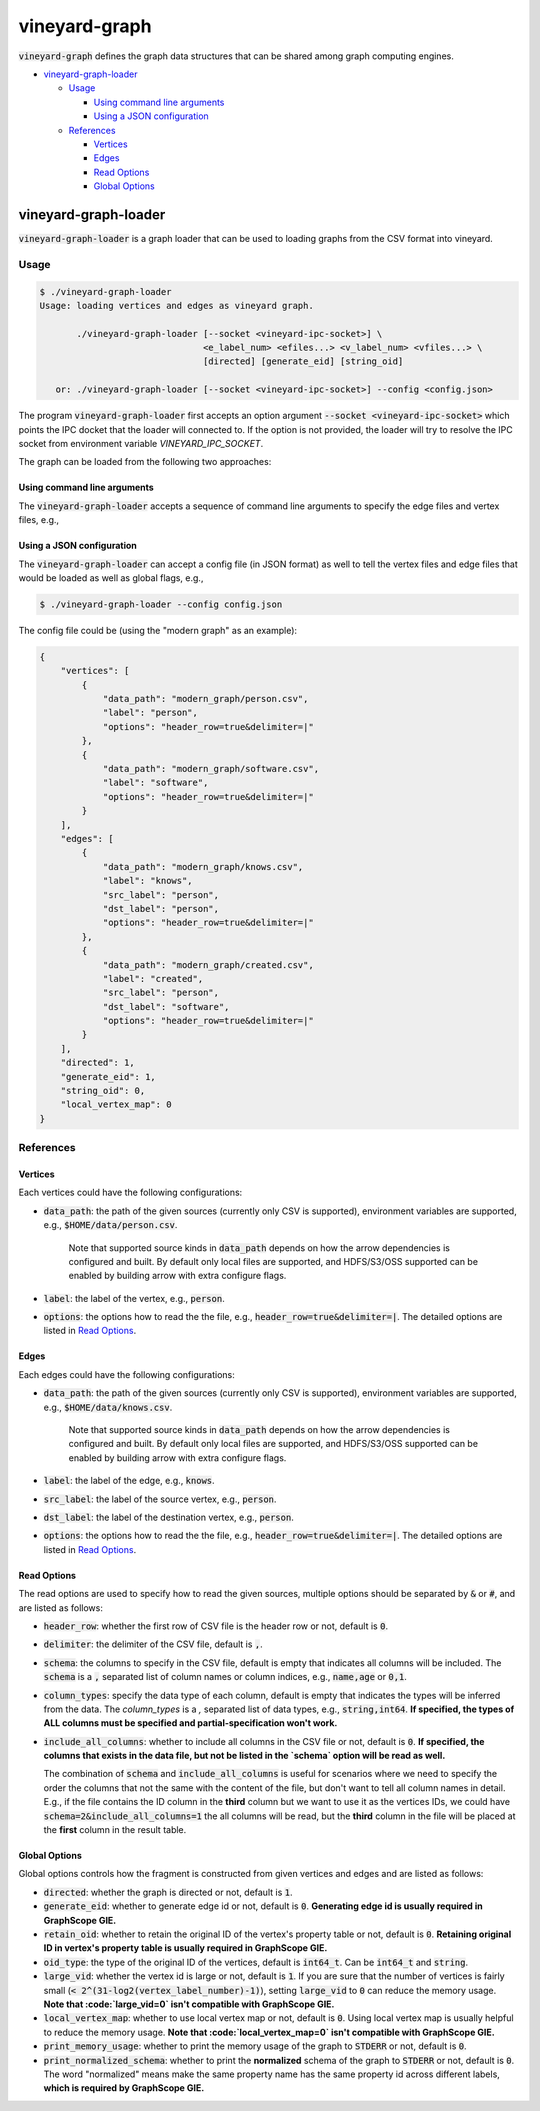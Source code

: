 vineyard-graph
==============

:code:`vineyard-graph` defines the graph data structures that can be shared
among graph computing engines.

* `vineyard-graph-loader <#vineyard-graph-loader>`_

  * `Usage <#usage>`_

    * `Using command line arguments <#using-command-line-arguments>`_
    * `Using a JSON configuration <#using-a-json-configuration>`_

  * `References <#references>`_

    * `Vertices <#vertices>`_
    * `Edges <#edges>`_
    * `Read Options <#read-options>`_
    * `Global Options <#global-options>`_

vineyard-graph-loader
---------------------

:code:`vineyard-graph-loader` is a graph loader that can be used to loading
graphs from the CSV format into vineyard.

Usage
^^^^^

.. code:: bash

    $ ./vineyard-graph-loader
    Usage: loading vertices and edges as vineyard graph.

           ./vineyard-graph-loader [--socket <vineyard-ipc-socket>] \
                                   <e_label_num> <efiles...> <v_label_num> <vfiles...> \
                                   [directed] [generate_eid] [string_oid]

       or: ./vineyard-graph-loader [--socket <vineyard-ipc-socket>] --config <config.json>

The program :code:`vineyard-graph-loader` first accepts an option argument
:code:`--socket <vineyard-ipc-socket>` which points the IPC docket that the loader will
connected to. If the option is not provided, the loader will try to resolve the IPC socket
from environment variable `VINEYARD_IPC_SOCKET`.

The graph can be loaded from the following two approaches:

Using command line arguments
~~~~~~~~~~~~~~~~~~~~~~~~~~~~

The :code:`vineyard-graph-loader` accepts a sequence of command line arguments to
specify the edge files and vertex files, e.g.,

.. code:: bash
   $ ./vineyard-graph-loader 2 "modern_graph/knows.csv#header_row=true&src_label=person&dst_label=person&label=knows&delimiter=|" \
                               "modern_graph/created.csv#header_row=true&src_label=person&dst_label=software&label=created&delimiter=|" \
                             2 "modern_graph/person.csv#header_row=true&label=person&delimiter=|" \
                               "modern_graph/software.csv#header_row=true&label=software&delimiter=|"

Using a JSON configuration
~~~~~~~~~~~~~~~~~~~~~~~~~~

The :code:`vineyard-graph-loader` can accept a config file (in JSON format) as well
to tell the vertex files and edge files that would be loaded as well as global flags,
e.g.,

.. code:: bash

   $ ./vineyard-graph-loader --config config.json

The config file could be (using the "modern graph" as an example):

.. code:: json

   {
       "vertices": [
           {
               "data_path": "modern_graph/person.csv",
               "label": "person",
               "options": "header_row=true&delimiter=|"
           },
           {
               "data_path": "modern_graph/software.csv",
               "label": "software",
               "options": "header_row=true&delimiter=|"
           }
       ],
       "edges": [
           {
               "data_path": "modern_graph/knows.csv",
               "label": "knows",
               "src_label": "person",
               "dst_label": "person",
               "options": "header_row=true&delimiter=|"
           },
           {
               "data_path": "modern_graph/created.csv",
               "label": "created",
               "src_label": "person",
               "dst_label": "software",
               "options": "header_row=true&delimiter=|"
           }
       ],
       "directed": 1,
       "generate_eid": 1,
       "string_oid": 0,
       "local_vertex_map": 0
   }

References
^^^^^^^^^^

Vertices
~~~~~~~~

Each vertices could have the following configurations:

- :code:`data_path`: the path of the given sources (currently only CSV is supported),
  environment variables are supported, e.g., :code:`$HOME/data/person.csv`.

    Note that supported source kinds in :code:`data_path` depends on how the arrow dependencies
    is configured and built. By default only local files are supported, and HDFS/S3/OSS
    supported can be enabled by building arrow with extra configure flags.

- :code:`label`: the label of the vertex, e.g., :code:`person`.
- :code:`options`: the options how to read the the file, e.g., :code:`header_row=true&delimiter=|`.
  The detailed options are listed in `Read Options <#read-options>`_.

Edges
~~~~~

Each edges could have the following configurations:

- :code:`data_path`: the path of the given sources (currently only CSV is supported),
  environment variables are supported, e.g., :code:`$HOME/data/knows.csv`.

    Note that supported source kinds in :code:`data_path` depends on how the arrow dependencies
    is configured and built. By default only local files are supported, and HDFS/S3/OSS
    supported can be enabled by building arrow with extra configure flags.

- :code:`label`: the label of the edge, e.g., :code:`knows`.
- :code:`src_label`: the label of the source vertex, e.g., :code:`person`.
- :code:`dst_label`: the label of the destination vertex, e.g., :code:`person`.
- :code:`options`: the options how to read the the file, e.g., :code:`header_row=true&delimiter=|`.
  The detailed options are listed in `Read Options <#read-options>`_.

Read Options
~~~~~~~~~~~~

The read options are used to specify how to read the given sources, multiple options
should be separated by :code:`&` or :code:`#`, and are listed as follows:

- :code:`header_row`: whether the first row of CSV file is the header row or not,
  default is :code:`0`.
- :code:`delimiter`: the delimiter of the CSV file, default is :code:`,`.

- :code:`schema`: the columns to specify in the CSV file, default is empty that indicates
  all columns will be included. The :code:`schema` is a :code:`,` separated list of column names
  or column indices, e.g., :code:`name,age` or :code:`0,1`.
- :code:`column_types`: specify the data type of each column, default is empty that
  indicates the types will be inferred from the data. The `column_types` is a `,`
  separated list of data types, e.g., :code:`string,int64`. **If specified, the types
  of ALL columns must be specified and partial-specification won't work.**
- :code:`include_all_columns`: whether to include all columns in the CSV file or not,
  default is :code:`0`. **If specified, the columns that exists in the data file,
  but not be listed in the `schema` option will be read as well.**

  The combination of :code:`schema` and :code:`include_all_columns` is useful for scenarios
  where we need to specify the order the columns that not the same with the content of the
  file, but don't want to tell all column names in detail. E.g., if the file contains
  the ID column in the **third** column but we want to use it as the vertices IDs, we
  could have :code:`schema=2&include_all_columns=1` the all columns will be read, but the
  **third** column in the file will be placed at the **first** column in the result table.

Global Options
~~~~~~~~~~~~~~

Global options controls how the fragment is constructed from given vertices
and edges and are listed as follows:

- :code:`directed`: whether the graph is directed or not, default is :code:`1`.
- :code:`generate_eid`: whether to generate edge id or not, default is :code:`0`. **Generating
  edge id is usually required in GraphScope GIE.**
- :code:`retain_oid`: whether to retain the original ID of the vertex's property table or not,
  default is :code:`0`. **Retaining original ID in vertex's property table is usually required
  in GraphScope GIE.**
- :code:`oid_type`: the type of the original ID of the vertices, default is :code:`int64_t`.
  Can be :code:`int64_t` and :code:`string`.

- :code:`large_vid`: whether the vertex id is large or not, default is :code:`1`. If you are
  sure that the number of vertices is fairly small (:code:`< 2^(31-log2(vertex_label_number)-1)`),
  setting :code:`large_vid` to :code:`0` can reduce the memory usage. **Note that
  :code:`large_vid=0` isn't compatible with GraphScope GIE.**
- :code:`local_vertex_map`: whether to use local vertex map or not, default is :code:`0`.
  Using local vertex map is usually helpful to reduce the memory usage. **Note that
  :code:`local_vertex_map=0` isn't compatible with GraphScope GIE.**

- :code:`print_memory_usage`: whether to print the memory usage of the graph to :code:`STDERR` or not,
  default is :code:`0`.
- :code:`print_normalized_schema`: whether to print the **normalized** schema of the graph to
  :code:`STDERR` or not, default is :code:`0`. The word "normalized" means make the same property
  name has the same property id across different labels, **which is required by GraphScope GIE.**
